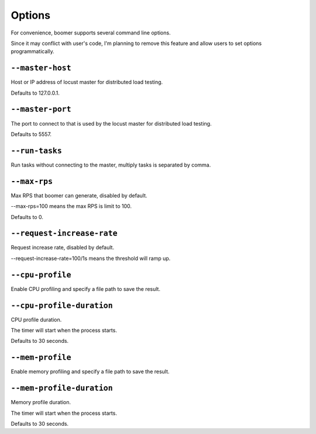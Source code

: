 =======
Options
=======

For convenience, boomer supports several command line options.

Since it may conflict with user's code, I'm planning to remove this feature and allow users
to set options programmatically.

``--master-host``
-----------------
Host or IP address of locust master for distributed load testing.

Defaults to 127.0.0.1.

``--master-port``
-----------------
The port to connect to that is used by the locust master for distributed load testing.

Defaults to 5557.

``--run-tasks``
-----------------
Run tasks without connecting to the master, multiply tasks is separated by comma.

``--max-rps``
-----------------
Max RPS that boomer can generate, disabled by default.

--max-rps=100 means the max RPS is limit to 100.

Defaults to 0.

``--request-increase-rate``
----------------------------
Request increase rate, disabled by default.

--request-increase-rate=100/1s means the threshold will ramp up.

``--cpu-profile``
-------------------------
Enable CPU profiling and specify a file path to save the result.

``--cpu-profile-duration``
--------------------------
CPU profile duration.

The timer will start when the process starts.

Defaults to 30 seconds.

``--mem-profile``
-------------------------
Enable memory profiling and specify a file path to save the result.

``--mem-profile-duration``
---------------------------
Memory profile duration.

The timer will start when the process starts.

Defaults to 30 seconds.

